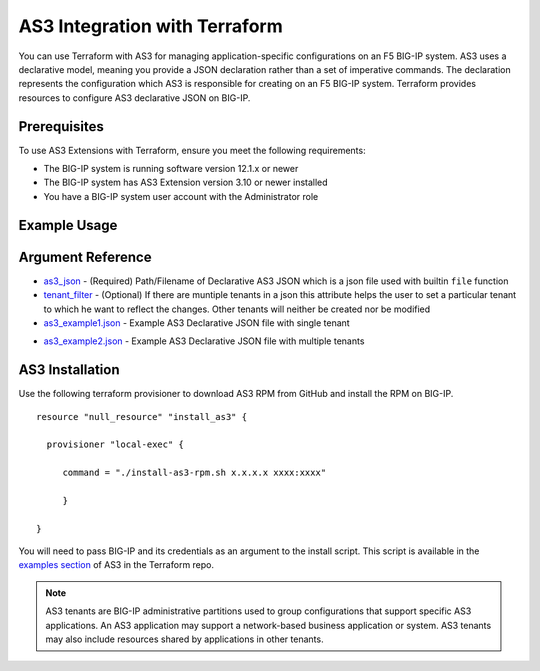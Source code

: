 .. _as3-integration:

AS3 Integration with Terraform
==============================

You can use Terraform with AS3 for managing application-specific configurations on an F5 BIG-IP system. AS3 uses a declarative model, meaning you provide a JSON declaration rather than a set of imperative commands. The declaration represents the configuration which AS3 is responsible for creating on an F5 BIG-IP system. Terraform provides resources to configure AS3 declarative JSON on BIG-IP.

Prerequisites
-------------

To use AS3 Extensions with Terraform, ensure you meet the following requirements:

- The BIG-IP system is running software version 12.1.x or newer
- The BIG-IP system has AS3 Extension version 3.10 or newer installed
- You have a BIG-IP system user account with the Administrator role


Example Usage
-------------

.. code-block:: json
   :caption: Example usage for json file
   :linenos:

    resource "bigip_as3"  "as3-example1" {
        as3_json = "${file("example1.json")}"
    }



.. code-block:: json
   :caption: Example usage for json file with tenant filter
   :linenos:

    resource "bigip_as3"  "as3-example1" {
        as3_json = "${file("example2.json")}"
        tenant_filter = "Sample_03"
    }



Argument Reference
------------------


- `as3_json <https://registry.terraform.io/providers/F5Networks/bigip/latest/docs/resources/bigip_as3#as3_json>`_ - (Required) Path/Filename of Declarative AS3 JSON which is a json file used with builtin ``file`` function

- `tenant_filter <https://registry.terraform.io/providers/F5Networks/bigip/latest/docs/resources/bigip_as3#tenant_filter>`_ - (Optional) If there are muntiple tenants in a json this attribute helps the user to set a particular tenant to which he want to reflect the changes. Other tenants will neither be created nor be modified

- `as3_example1.json <https://registry.terraform.io/providers/F5Networks/bigip/latest/docs/resources/bigip_as3#as3_example1.json>`_ - Example AS3 Declarative JSON file with single tenant


.. code-block:: json
   :linenos:

    {
        "class": "AS3",
        "action": "deploy",
        "persist": true,
        "declaration": {
            "class": "ADC",
            "schemaVersion": "3.0.0",
            "id": "example-declaration-01",
            "label": "Sample 1",
            "remark": "Simple HTTP application with round robin pool",
            "Sample_01": {
                "class": "Tenant",
                "defaultRouteDomain": 0,
                "Application_1": {
                    "class": "Application",
                    "template": "http",
                "serviceMain": {
                    "class": "Service_HTTP",
                    "virtualAddresses": [
                        "10.0.2.10"
                    ],
                    "pool": "web_pool"
                    },
                    "web_pool": {
                        "class": "Pool",
                        "monitors": [
                            "http"
                        ],
                        "members": [
                            {
                                "servicePort": 80,
                                "serverAddresses": [
                                    "192.0.1.100",
                                    "192.0.1.110"
                                ]
                            }
                        ]
                    }
                }
            }
        }
    }

- `as3_example2.json <https://registry.terraform.io/providers/F5Networks/bigip/latest/docs/resources/bigip_as3#as3_example2.json>`_ - Example AS3 Declarative JSON file with multiple tenants

.. code-block:: json
   :linenos:

    
    {
        "class": "AS3",
        "action": "deploy",
        "persist": true,
        "declaration": {
            "class": "ADC",
            "schemaVersion": "3.0.0",
            "id": "example-declaration-01",
            "label": "Sample 1",
            "remark": "Simple HTTP application with round robin pool",
            "Sample_02": {
                "class": "Tenant",
                "defaultRouteDomain": 0,
                "Application_2": {
                    "class": "Application",
                    "template": "http",
                "serviceMain": {
                    "class": "Service_HTTP",
                    "virtualAddresses": [
                        "10.2.2.10"
                    ],
                    "pool": "web_pool2"
                    },
                    "web_pool2": {
                        "class": "Pool",
                        "monitors": [
                            "http"
                        ],
                        "members": [
                            {
                                "servicePort": 80,
                                "serverAddresses": [
                                    "192.2.1.100",
                                    "192.2.1.110"
                                ]
                            }
                        ]
                    }
                }
            },
            "Sample_03": {
                "class": "Tenant",
                "defaultRouteDomain": 0,
                "Application_3": {
                    "class": "Application",
                    "template": "http",
                "serviceMain": {
                    "class": "Service_HTTP",
                    "virtualAddresses": [
                        "10.1.2.10"
                    ],
                    "pool": "web_pool3"
                    },
                    "web_pool3": {
                        "class": "Pool",
                        "monitors": [
                            "http"
                        ],
                        "members": [
                            {
                                "servicePort": 80,
                                "serverAddresses": [
                                    "192.3.1.100",
                                    "192.3.1.110"
                                ]
                            }
                        ]
                    }
                }
            }
        }
    }




AS3 Installation
----------------

Use the following terraform provisioner to download AS3 RPM from GitHub and install the RPM on BIG-IP.

::

   resource "null_resource" "install_as3" {

     provisioner "local-exec" {

        command = "./install-as3-rpm.sh x.x.x.x xxxx:xxxx"

        }

   }


You will need to pass BIG-IP and its credentials as an argument to the install script. This script is available in the `examples section <https://github.com/F5Networks/terraform-provider-bigip/tree/master/examples>`_ of AS3 in the Terraform repo.


.. NOTE:: AS3 tenants are BIG-IP administrative partitions used to group configurations that support specific AS3 applications. An AS3 application may support a network-based business application or system. AS3 tenants may also include resources shared by applications in other tenants.